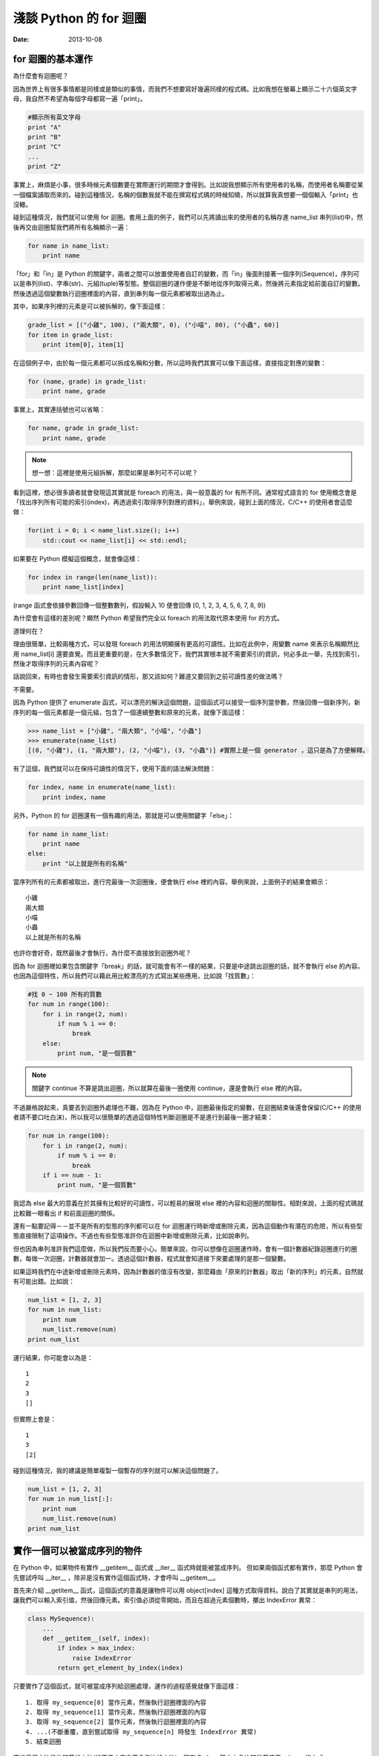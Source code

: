 淺談 Python 的 for 迴圈
##########################

:date: 2013-10-08

for 迴圈的基本運作
====================

為什麼會有迴圈呢？

因為世界上有很多事情都是同樣或是類似的事情，而我們不想要寫好幾遍同樣的程式碼。比如我想在螢幕上顯示二十六個英文字母，我自然不希望為每個字母都寫一遍「print」。

.. code-block:: python

    #顯示所有英文字母
    print "A"
    print "B"
    print "C"
    ...
    print "Z"

事實上，麻煩是小事，很多時候元素個數要在實際運行的期間才會得到。比如說我想顯示所有使用者的名稱，而使用者名稱要從某一個檔案讀取而來的。碰到這種情況，名稱的個數我就不能在撰寫程式碼的時候知曉，所以就算我真想要一個個輸入「print」也沒轍。

碰到這種情況，我們就可以使用 for 迴圈。套用上面的例子，我們可以先將讀出來的使用者的名稱存進 name_list 串列(list)中，然後再交由迴圈幫我們將所有名稱顯示一遍：

.. code-block:: python

    for name in name_list:
        print name

「for」和「in」是 Python 的關鍵字，兩者之間可以放置使用者自訂的變數，而「in」後面則接著一個序列(Sequence)，序列可以是串列(list)、字串(str)、元組(tuple)等型態。整個迴圈的運作便是不斷地從序列取得元素，然後將元素指定給前面自訂的變數。然後透過這個變數執行迴圈裡面的內容，直到串列每一個元素都被取出過為止。

其中，如果序列裡的元素是可以被拆解的，像下面這樣：

.. code-block:: python

    grade_list = [("小雞", 100), ("兩大類", 0), ("小喵", 80), ("小蟲", 60)]
    for item in grade_list:
        print item[0], item[1]

在這個例子中，由於每一個元素都可以拆成名稱和分數，所以這時我們其實可以像下面這樣，直接指定對應的變數：

.. code-block:: python

    for (name, grade) in grade_list:
        print name, grade

事實上，其實連括號也可以省略：

.. code-block:: python

    for name, grade in grade_list:
        print name, grade

.. note:: 想一想：這裡是使用元組拆解，那麼如果是串列可不可以呢？

看到這裡，想必很多讀者就會發現這其實就是 foreach 的用法，與一般意義的 for 有所不同。通常程式語言的 for 使用概念會是「找出序列所有可能的索引(index)，再透過索引取得序列對應的資料」，舉例來說，碰到上面的情況，C/C++ 的使用者會這麼做：

.. code-block:: c++

    for(int i = 0; i < name_list.size(); i++)
        std::cout << name_list[i] << std::endl;

如果要在 Python 模擬這個概念，就會像這樣：

.. code-block:: python

    for index in range(len(name_list)):
        print name_list[index]

(range 函式會依據參數回傳一個整數數列，假設輸入 10 便會回傳 [0, 1, 2, 3, 4, 5, 6, 7, 8, 9])

為什麼會有這樣的差別呢？顯然 Python 希望我們完全以 foreach 的用法取代原本使用 for 的方式。

道理何在？

理由很簡單，比較兩種方式，可以發現 foreach 的用法明顯擁有更高的可讀性。比如在此例中，用變數 name 來表示名稱顯然比用 name_list[i] 還要直覺。而且更重要的是，在大多數情況下，我們其實根本就不需要索引的資訊，何必多此一舉，先找到索引，然後才取得序列的元素內容呢？

話說回來，有時也會發生需要索引資訊的情形，那又該如何？難道又要回到之前可讀性差的做法嗎？

不需要。

因為 Python 提供了 enumerate 函式，可以漂亮的解決這個問題，這個函式可以接受一個序列當參數，然後回傳一個新序列，新序列的每一個元素都是一個元組，包含了一個連續整數和原來的元素，就像下面這樣：

.. code-block:: python

    >>> name_list = ["小雞", "兩大類", "小喵", "小蟲"]
    >>> enumerate(name_list)
    [(0, "小雞"), (1, "兩大類"), (2, "小喵"), (3, "小蟲")] #實際上是一個 generator ，這只是為了方便解釋。

有了這個，我們就可以在保持可讀性的情況下，使用下面的語法解決問題：

.. code-block:: python

    for index, name in enumerate(name_list):
        print index, name

另外，Python 的 for 迴圈還有一個有趣的用法，那就是可以使用關鍵字「else」：

.. code-block:: python

    for name in name_list:
        print name
    else:
        print "以上就是所有的名稱"

當序列所有的元素都被取出，進行完最後一次迴圈後，便會執行 else 裡的內容。舉例來說，上面例子的結果會顯示：

::

    小雞
    兩大類
    小喵
    小蟲
    以上就是所有的名稱

也許你會好奇，既然最後才會執行，為什麼不直接放到迴圈外呢？

因為 for 迴圈裡如果包含關鍵字「break」的話，就可能會有不一樣的結果，只要是中途跳出迴圈的話，就不會執行 else 的內容。也因為這個特性，所以我們可以藉此用比較漂亮的方式寫出某些應用，比如說「找質數」：

.. code-block:: python

    #找 0 ~ 100 所有的質數
    for num in range(100):
        for i in range(2, num):
            if num % i == 0:
                break
        else:
            print num, "是一個質數"

.. note:: 關鍵字 continue 不算是跳出迴圈，所以就算在最後一圈使用 continue，還是會執行 else 裡的內容。

不過嚴格說起來，真要丟到迴圈外處理也不難，因為在 Python 中，迴圈最後指定的變數，在迴圈結束後還會保留(C/C++ 的使用者請不要口吐白沫)，所以我可以很簡單的透過這個特性判斷迴圈是不是進行到最後一圈才結束：

.. code-block:: python

    for num in range(100):
        for i in range(2, num):
            if num % i == 0:
                break
        if i == num - 1:
            print num, "是一個質數"

我認為 else 最大的意義在於其擁有比較好的可讀性，可以輕易的展現 else 裡的內容和迴圈的關聯性。相對來說，上面的程式碼就比較難一眼看出 if 和前面迴圈的關係。 

還有一點要記得－－並不是所有的型態的序列都可以在 for 迴圈運行時新增或刪除元素，因為這個動作有潛在的危險，所以有些型態直接限制了這項操作。不過也有些型態准許你在迴圈中新增或刪除元素，比如說串列。

但也因為串列准許我們這麼做，所以我們反而要小心。簡單來說，你可以想像在迴圈運作時，會有一個計數器紀錄迴圈進行的圈數，每做一次迴圈，計數器就會加一。透過這個計數器，程式就會知道接下來要處理的是那一個變數。

如果這時我們在中途新增或刪除元素時，因為計數器的值沒有改變，那麼藉由「原來的計數器」取出「新的序列」的元素，自然就有可能出錯。比如說：

.. code-block:: python

    num_list = [1, 2, 3]
    for num in num_list:
        print num
        num_list.remove(num)
    print num_list

運行結果，你可能會以為是：

::

    1
    2
    3
    []

但實際上會是：

::

    1
    3
    [2]

碰到這種情況，我的建議是簡單複製一個暫存的序列就可以解決這個問題了。

.. code-block:: python

    num_list = [1, 2, 3]
    for num in num_list[:]:
        print num
        num_list.remove(num)
    print num_list

實作一個可以被當成序列的物件
=============================

在 Python 中，如果物件有實作 __getitem__ 函式或 __iter__ 函式時就能被當成序列。
但如果兩個函式都有實作，那麼 Python 會先嘗試呼叫  __iter__ ，除非是沒有實作這個函式時，才會呼叫 __getitem__。 

首先來介紹 __getitem__ 函式，這個函式的意義是讓物件可以用 object[index] 這種方式取得資料。說白了其實就是串列的用法，讓我們可以輸入索引值，然後回傳元素。索引值必須從零開始，而且在超過元素個數時，擲出 IndexError 異常：

.. code-block:: python

    class MySequence):
        ...
        def __getitem__(self, index):
            if index > max_index:
                raise IndexError
            return get_element_by_index(index)

只要實作了這個函式，就可被當成序列給迴圈處理，運作的過程感覺就像下面這樣：

::

    1. 取得 my_sequence[0] 當作元素，然後執行迴圈裡面的內容
    2. 取得 my_sequence[1] 當作元素，然後執行迴圈裡面的內容
    3. 取得 my_sequence[2] 當作元素，然後執行迴圈裡面的內容
    4. ...(不斷重覆，直到嘗試取得 my_sequence[n] 時發生 IndexError 異常)
    5. 結束迴圈

不過這個方法是比較舊的方法(說不準未來會不會淘汰的方法)，現在 Python 基本上會比較推薦使用 __iter__ 的方式。

這種方式迴圈並不會直接和序列溝通，而是間接由一個「迭代器(iterator)」物件來取得序列的元素。迴圈先利用序列的 __iter__ 取得迭代器，然後再藉由迭代器的 next 函式取得序列的每一個元素。

呼叫 next 函式不需要任何參數，這個函式每次呼叫都會回傳序列還沒出現過的元素，直到每一個元素都已經被回傳過為止。此時如果再這個函式，就會擲出 StopIteration 異常來表示序列每個元素都被回傳過了，感覺就像是下面這樣：

::

    1. 呼叫 my_sequence 的 __iter__ 函式取得迭代器
    2. 呼叫迭代器的 next 函式取得序列元素，然後執行 for 迴圈裡面的內容
    3. 呼叫迭代器的 next 函式取得序列元素，然後執行 for 迴圈裡面的內容
    4. 呼叫迭代器的 next 函式取得序列元素，然後執行 for 迴圈裡面的內容
    5. ...(不斷重覆，直到發生 StopIteration 異常)
    6. 結束迴圈

.. note:: 如果發生 StopIteration 異常後，又再一次呼叫 next 會發生什麼事情呢？ 會－－繼續賞你一個 StopIteration 異常。

簡單來說，我們必須弄出一個迭代器給序列的 __iter__ 回傳。要實作一個迭代器必須完成兩個條件，一是實作前文所敘的 next 函式，二是實作屬於迭代器的 __iter__。不過其實迭代器的 __iter__ 只需要回傳自己(self)即可，這是因為 Python 希望迭代器本身也要能進行迴圈。換言之，其實就算不實作迭代器的 __iter__，所屬的序列還是可以進行迴圈。

實作的結果可能會像下面這樣：

.. code-block:: python

    #序列的 __iter__ 函式必須回傳一個迭代器
    class MySequence:
        ...
        def __iter__(self):
            return MyIterator()

    class MyIterator:
        ...
        def __iter__(self):
            return self

        def next(self):
            self.count += 1
            if self.count > max_count:
                raise StopIteration
            return get_element_by_count(self.count)


.. note:: 至於這裡為何是 StopIteration 異常而不是 IndexError 異常，理由是為了避免 next 函式真的發生 IndexError 而無從判斷。

簡單來說，一個物件要能被當作序列使用，就必須實作 __getitem__ 或是 __iter__。

但說真的，如果每次都需要自己實作迭代器其實也是挺麻煩的，究竟有沒有辦法可以簡單的產生迭代器呢？有的，那就是使用 yield。不過因為受限於篇幅的原因，所以這裡不討論它的詳細用法，有興趣的可以自己去查相關資料：

.. code-block:: python

    def iterator():
        for num in range(10):
            yield num

    def num in iterator():
        print num

除此之外，有時我們也可能會碰到「感覺上很適合給 for 迴圈使用」的函式，這種函式的行為很像迭代器，可以不斷吐出一個個元素，一個很經典的例子就是檔案物件(file object)的 readline 函式，這個函式可以一行行讀出檔案的內容，感覺上就像是迭代器一個個吐出元素一樣。但因為這是一個函式，而不是迭代器，所以不能給 for 迴圈使用。

碰到這種情況，我們可以用 iter 函式來幫助我們，這個函式可以為我們「包裝」一個迭代器來使用，其主要有兩種用法，第一種用法是輸入一個物件當參數，然後這個函式會直接呼叫該物件實作的 __iter__ 函式的結果當回傳值。

第二種用法就是我要提的，我們可以輸入兩個參數給這個函式，第一個參數是所要執行的函式，第二個參數則是迭代器中止的條件，其中如果函式回傳的結果和第二個參數的值相等，就會擲出 StopIteration 異常，因此上述的例子就可以這麼做：

.. code-block:: python

    with open("我的檔案.txt") as fp:
        for line in iter(fp.readline, ""):
            print line

是不是很簡單呢？

淺談完畢，謝謝看完的各位。 
